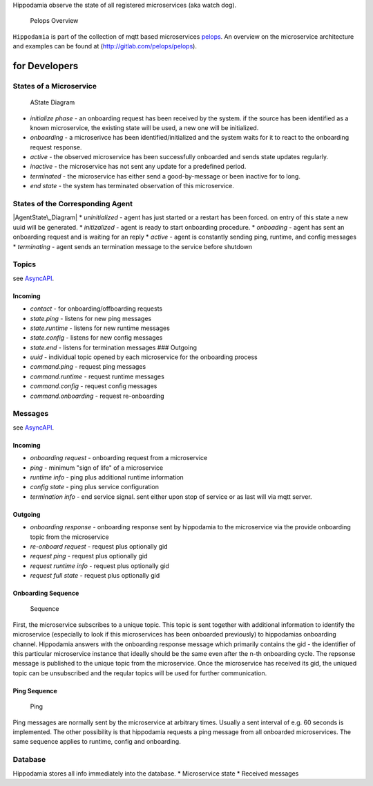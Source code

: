 Hippodamia observe the state of all registered microservices (aka watch
dog).

.. figure:: img/Microservice%20Overview.png
   :alt: Pelops Overview

   Pelops Overview

``Hippodamia`` is part of the collection of mqtt based microservices
`pelops <https://gitlab.com/pelops>`__. An overview on the microservice
architecture and examples can be found at
(http://gitlab.com/pelops/pelops).

for Developers
==============

States of a Microservice
------------------------

.. figure:: img/microservice_states.png
   :alt: AState Diagram

   AState Diagram

-  *initialize phase* - an onboarding request has been received by the
   system. if the source has been identified as a known microservice,
   the existing state will be used, a new one will be initialized.
-  *onboarding* - a microserivce has been identified/initialized and the
   system waits for it to react to the onboarding request response.
-  *active* - the observed microservice has been successfully onboarded
   and sends state updates regularly.
-  *inactive* - the microservice has not sent any update for a
   predefined period.
-  *terminated* - the microservice has either send a good-by-message or
   been inactive for to long.
-  *end state* - the system has terminated observation of this
   microservice.

States of the Corresponding Agent
---------------------------------

|AgentState\_Diagram| \* *uninitialized* - agent has just started or a
restart has been forced. on entry of this state a new uuid will be
generated. \* *initizalized* - agent is ready to start onboarding
procedure. \* *onboading* - agent has sent an onboarding request and is
waiting for an reply \* *active* - agent is constantly sending ping,
runtime, and config messages \* *terminating* - agent sends an
termination message to the service before shutdown

Topics
------

see `AsyncAPI <docs/index.html>`__.

Incoming
~~~~~~~~

-  *contact* - for onboarding/offboarding requests
-  *state.ping* - listens for new ping messages
-  *state.runtime* - listens for new runtime messages
-  *state.config* - listens for new config messages
-  *state.end* - listens for termination messages ### Outgoing
-  *uuid* - individual topic opened by each microservice for the
   onboarding process
-  *command.ping* - request ping messages
-  *command.runtime* - request runtime messages
-  *command.config* - request config messages
-  *command.onboarding* - request re-onboarding

Messages
--------

see `AsyncAPI <docs/index.html>`__.

Incoming
~~~~~~~~

-  *onboarding request* - onboarding request from a microservice
-  *ping* - minimum "sign of life" of a microservice
-  *runtime info* - ping plus additional runtime information
-  *config state* - ping plus service configuration
-  *termination info* - end service signal. sent either upon stop of
   service or as last will via mqtt server.

Outgoing
~~~~~~~~

-  *onboarding response* - onboarding response sent by hippodamia to the
   microservice via the provide onboarding topic from the microservice
-  *re-onboard request* - request plus optionally gid
-  *request ping* - request plus optionally gid
-  *request runtime info* - request plus optionally gid
-  *request full state* - request plus optionally gid

Onboarding Sequence
~~~~~~~~~~~~~~~~~~~

.. figure:: img/onboarding.png
   :alt: Sequence

   Sequence

First, the microservice subscribes to a unique topic. This topic is sent
together with additional information to identify the microservice
(especially to look if this microservices has been onboarded previously)
to hippodamias onboarding channel. Hippodamia answers with the
onboarding response message which primarily contains the gid - the
identifier of this particular microservice instance that ideally should
be the same even after the n-th onboarding cycle. The repsonse message
is published to the unique topic from the microservice. Once the
microservice has received its gid, the uniqued topic can be unsubscribed
and the reqular topics will be used for further communication.

Ping Sequence
~~~~~~~~~~~~~

.. figure:: img/ping.png
   :alt: Ping

   Ping

Ping messages are normally sent by the microservice at arbitrary times.
Usually a sent interval of e.g. 60 seconds is implemented. The other
possibility is that hippodamia requests a ping message from all
onboarded microservices. The same sequence applies to runtime, config
and onboarding.

Database
--------

Hippodamia stores all info immediately into the database. \*
Microservice state \* Received messages

.. |AgentState\_Diagram| image:: ../hippodamia-agent/img/agent_states.png


